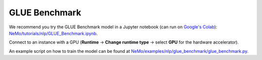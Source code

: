 .. _glue_benchmark:

GLUE Benchmark
==============

We recommend you try the GLUE Benchmark model in a Jupyter notebook (can run on 
`Google's Colab <https://colab.research.google.com/notebooks/intro.ipynb>`_): `NeMo/tutorials/nlp/GLUE_Benchmark.ipynb <https://github.com/NVIDIA/NeMo/blob/main/tutorials/nlp/GLUE_Benchmark.ipynb>`__.

Connect to an instance with a GPU (**Runtime** -> **Change runtime type** -> select **GPU** for the hardware accelerator).

An example script on how to train the model can be found at `NeMo/examples/nlp/glue_benchmark/glue_benchmark.py <https://github.com/NVIDIA/NeMo/blob/main/examples/nlp/glue_benchmark/glue_benchmark.py>`__.
